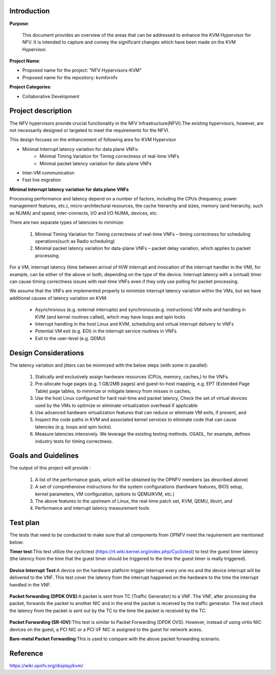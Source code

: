 .. This work is licensed under a Creative Commons Attribution 4.0 International License.
.. http://creativecommons.org/licenses/by/4.0

============
Introduction
============

**Purpose**:

 This document provides an overview of the areas that can be addressed to
 enhance the KVM Hypervisor for NFV. It is intended to capture and convey the
 significant changes which have been made on the KVM Hypervisor.

**Project Name**:

* Proposed name for the project: "NFV Hypervisors-KVM"
* Proposed name for the repository: kvmfornfv

**Project Categories**:

* Collaborative Development

===================
Project description
===================

The NFV hypervisors provide crucial functionality in the NFV
Infrastructure(NFVI).The existing hypervisors, however, are not necessarily
designed or targeted to meet the requirements for the NFVI.

This design focuses on the enhancement of following area for KVM Hypervisor

* Minimal Interrupt latency variation for data plane VNFs:
   * Minimal Timing Variation for Timing correctness of real-time VNFs
   * Minimal packet latency variation for data-plane VNFs
* Inter-VM communication
* Fast live migration

**Minimal Interrupt latency variation for data plane VNFs**

Processing performance and latency depend on a number of factors, including
the CPUs (frequency, power management features, etc.), micro-architectural
resources, the cache hierarchy and sizes, memory (and hierarchy, such as NUMA)
and speed, inter-connects, I/O and I/O NUMA, devices, etc.

There are two separate types of latencies to minimize:

   1. Minimal Timing Variation for Timing correctness of real-time
      VNFs – timing correctness for scheduling operations(such as Radio scheduling)
   2. Minimal packet latency variation for data-plane VNFs – packet delay
      variation, which applies to packet processing.

For a VM, interrupt latency (time between arrival of H/W interrupt and
invocation of the interrupt handler in the VM), for example, can be either of
the above or both, depending on the type of the device. Interrupt latency with
a (virtual) timer can cause timing correctness issues with real-time VNFs even
if they only use polling for packet processing.

We assume that the VNFs are implemented properly to minimize interrupt latency
variation within the VMs, but we have additional causes of latency variation
on KVM:

    - Asynchronous (e.g. external interrupts) and synchronous(e.g. instructions)
      VM exits and handling in KVM (and kernel routines called), which may have
      loops and spin locks
    - Interrupt handling in the host Linux and KVM, scheduling and virtual
      interrupt delivery to VNFs
    - Potential VM exit (e.g. EOI) in the interrupt service routines in VNFs
    - Exit to the user-level (e.g. QEMU)

.. Figure:: kvm1.png

=====================
Design Considerations
=====================

The latency variation and jitters can be minimized with the below
steps (with some in parallel):

    1. Statically and exclusively assign hardware resources
       (CPUs, memory, caches,) to the VNFs.

    2. Pre-allocate huge pages (e.g. 1 GB/2MB pages) and guest-to-host mapping,
       e.g. EPT (Extended Page Table) page tables, to minimize or mitigate
       latency from misses in caches,

    3. Use the host Linux configured for hard real-time and packet latency,
       Check the set of virtual devices used by the VMs to optimize or
       eliminate virtualization overhead if applicable

    4. Use advanced hardware virtualization features that can reduce or
       eliminate VM exits, if present, and

    5. Inspect the code paths in KVM and associated kernel services to
       eliminate code that can cause latencies (e.g. loops and spin locks).

    6. Measure latencies intensively. We leverage the existing testing methods.
       OSADL, for example, defines industry tests for timing correctness.

====================
Goals and Guidelines
====================

The output of this project will provide :

    1. A list of the performance goals, which will be obtained by the
       OPNFV members (as described above)

    2. A set of comprehensive instructions for the system configurations
       (hardware features, BIOS setup, kernel parameters, VM configuration,
       options to QEMU/KVM, etc.)

    3. The above features to the upstream of Linux, the real-time patch
       set, KVM, QEMU, libvirt, and

    4. Performance and interrupt latency measurement tools

=========
Test plan
=========

The tests that need to be conducted to make sure that all components from OPNFV
meet the requirement are mentioned below:

**Timer test**:This test utilize the cyclictest
(https://rt.wiki.kernel.org/index.php/Cyclictest) to test the guest timer
latency (the latency from the time that the guest timer should be triggered
to the time the guest timer is really triggered).

.. Figure:: TimerTest.png

**Device Interrupt Test**:A device on the hardware platform trigger interrupt
every one ms and the device interrupt will be delivered to the VNF. This test
cover the latency from the interrupt happened on the hardware to the time the
interrupt handled in the VNF.

.. Figure:: DeviceInterruptTest.png

**Packet forwarding (DPDK OVS)**:A packet is sent from TC (Traffic Generator)
to a VNF.  The VNF, after processing the packet, forwards the packet to another
NIC and in the end the packet is received by the traffic generator. The test
check the latency from the packet is sent out by the TC to the time the packet
is received by the TC.

.. Figure:: PacketforwardingDPDK_OVS.png

**Packet Forwarding (SR-IOV)**:This test is similar to Packet Forwarding
(DPDK OVS). However, instead of using virtio NIC devices on the guest,
a PCI NIC or a PCI VF NIC is assigned to the guest for network acess.

**Bare-metal Packet Forwarding**:This is used to compare with the above
packet forwarding scenario.

.. Figure:: Bare-metalPacketForwarding.png

=========
Reference
=========

https://wiki.opnfv.org/display/kvm/

